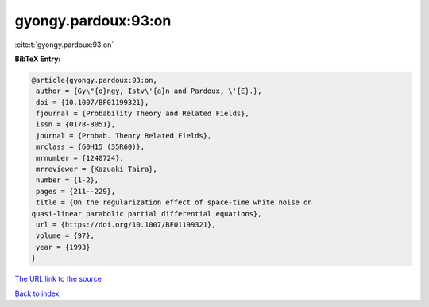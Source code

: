 gyongy.pardoux:93:on
====================

:cite:t:`gyongy.pardoux:93:on`

**BibTeX Entry:**

.. code-block:: bibtex

   @article{gyongy.pardoux:93:on,
    author = {Gy\"{o}ngy, Istv\'{a}n and Pardoux, \'{E}.},
    doi = {10.1007/BF01199321},
    fjournal = {Probability Theory and Related Fields},
    issn = {0178-8051},
    journal = {Probab. Theory Related Fields},
    mrclass = {60H15 (35R60)},
    mrnumber = {1240724},
    mrreviewer = {Kazuaki Taira},
    number = {1-2},
    pages = {211--229},
    title = {On the regularization effect of space-time white noise on
   quasi-linear parabolic partial differential equations},
    url = {https://doi.org/10.1007/BF01199321},
    volume = {97},
    year = {1993}
   }

`The URL link to the source <ttps://doi.org/10.1007/BF01199321}>`__


`Back to index <../By-Cite-Keys.html>`__
